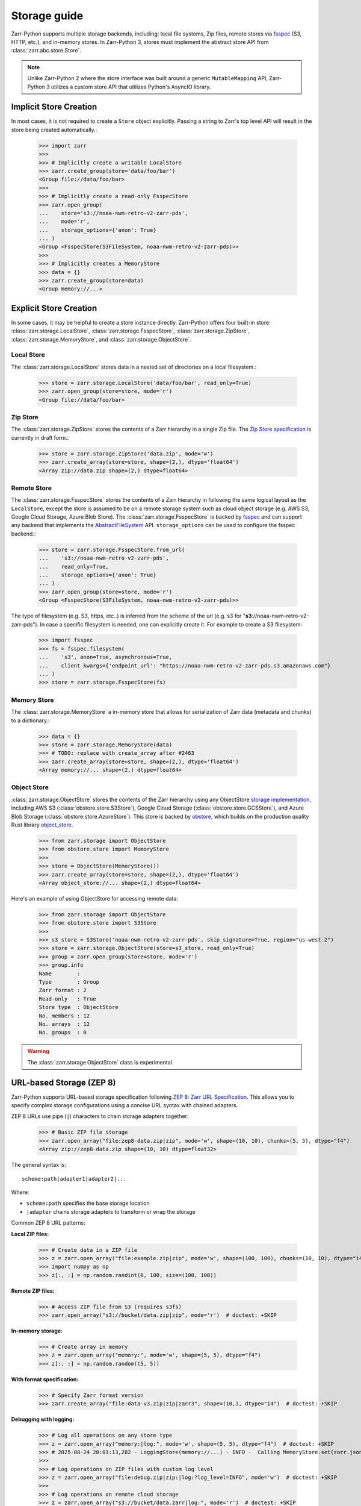 .. only:: doctest

   >>> import shutil
   >>> shutil.rmtree('data', ignore_errors=True)

.. _user-guide-storage:

Storage guide
=============

Zarr-Python supports multiple storage backends, including: local file systems,
Zip files, remote stores via fsspec_ (S3, HTTP, etc.), and in-memory stores. In
Zarr-Python 3, stores must implement the abstract store API from
:class:`zarr.abc.store.Store`.

.. note::
   Unlike Zarr-Python 2 where the store interface was built around a generic ``MutableMapping``
   API, Zarr-Python 3 utilizes a custom store API that utilizes Python's AsyncIO library.

Implicit Store Creation
-----------------------

In most cases, it is not required to create a ``Store`` object explicitly. Passing a string
to Zarr's top level API will result in the store being created automatically.:

   >>> import zarr
   >>>
   >>> # Implicitly create a writable LocalStore
   >>> zarr.create_group(store='data/foo/bar')
   <Group file://data/foo/bar>
   >>>
   >>> # Implicitly create a read-only FsspecStore
   >>> zarr.open_group(
   ...    store='s3://noaa-nwm-retro-v2-zarr-pds',
   ...    mode='r',
   ...    storage_options={'anon': True}
   ... )
   <Group <FsspecStore(S3FileSystem, noaa-nwm-retro-v2-zarr-pds)>>
   >>>
   >>> # Implicitly creates a MemoryStore
   >>> data = {}
   >>> zarr.create_group(store=data)
   <Group memory://...>

Explicit Store Creation
-----------------------

In some cases, it may be helpful to create a store instance directly. Zarr-Python offers four
built-in store: :class:`zarr.storage.LocalStore`, :class:`zarr.storage.FsspecStore`,
:class:`zarr.storage.ZipStore`, :class:`zarr.storage.MemoryStore`, and :class:`zarr.storage.ObjectStore`.

Local Store
~~~~~~~~~~~

The :class:`zarr.storage.LocalStore` stores data in a nested set of directories on a local
filesystem.:

   >>> store = zarr.storage.LocalStore('data/foo/bar', read_only=True)
   >>> zarr.open_group(store=store, mode='r')
   <Group file://data/foo/bar>

Zip Store
~~~~~~~~~

The :class:`zarr.storage.ZipStore` stores the contents of a Zarr hierarchy in a single
Zip file. The `Zip Store specification`_ is currently in draft form.:

   >>> store = zarr.storage.ZipStore('data.zip', mode='w')
   >>> zarr.create_array(store=store, shape=(2,), dtype='float64')
   <Array zip://data.zip shape=(2,) dtype=float64>

Remote Store
~~~~~~~~~~~~

The :class:`zarr.storage.FsspecStore` stores the contents of a Zarr hierarchy in following the same
logical layout as the ``LocalStore``, except the store is assumed to be on a remote storage system
such as cloud object storage (e.g. AWS S3, Google Cloud Storage, Azure Blob Store). The
:class:`zarr.storage.FsspecStore` is backed by `fsspec`_ and can support any backend
that implements the `AbstractFileSystem <https://filesystem-spec.readthedocs.io/en/stable/api.html#fsspec.spec.AbstractFileSystem>`_
API. ``storage_options`` can be used to configure the fsspec backend.:

   >>> store = zarr.storage.FsspecStore.from_url(
   ...    's3://noaa-nwm-retro-v2-zarr-pds',
   ...    read_only=True,
   ...    storage_options={'anon': True}
   ... )
   >>> zarr.open_group(store=store, mode='r')
   <Group <FsspecStore(S3FileSystem, noaa-nwm-retro-v2-zarr-pds)>>

The type of filesystem (e.g. S3, https, etc..) is inferred from the scheme of the url (e.g. s3 for "**s3**://noaa-nwm-retro-v2-zarr-pds").
In case a specific filesystem is needed, one can explicitly create it. For example to create a S3 filesystem:

   >>> import fsspec
   >>> fs = fsspec.filesystem(
   ...    's3', anon=True, asynchronous=True,
   ...    client_kwargs={'endpoint_url': "https://noaa-nwm-retro-v2-zarr-pds.s3.amazonaws.com"}
   ... )
   >>> store = zarr.storage.FsspecStore(fs)

Memory Store
~~~~~~~~~~~~

The :class:`zarr.storage.MemoryStore` a in-memory store that allows for serialization of
Zarr data (metadata and chunks) to a dictionary.:

   >>> data = {}
   >>> store = zarr.storage.MemoryStore(data)
   >>> # TODO: replace with create_array after #2463
   >>> zarr.create_array(store=store, shape=(2,), dtype='float64')
   <Array memory://... shape=(2,) dtype=float64>

Object Store
~~~~~~~~~~~~

:class:`zarr.storage.ObjectStore` stores the contents of the Zarr hierarchy using any ObjectStore
`storage implementation <https://developmentseed.org/obstore/latest/api/store/>`_, including AWS S3 (:class:`obstore.store.S3Store`), Google Cloud Storage (:class:`obstore.store.GCSStore`), and Azure Blob Storage (:class:`obstore.store.AzureStore`). This store is backed by `obstore <https://developmentseed.org/obstore/latest/>`_, which
builds on the production quality Rust library `object_store <https://docs.rs/object_store/latest/object_store/>`_.


   >>> from zarr.storage import ObjectStore
   >>> from obstore.store import MemoryStore
   >>>
   >>> store = ObjectStore(MemoryStore())
   >>> zarr.create_array(store=store, shape=(2,), dtype='float64')
   <Array object_store://... shape=(2,) dtype=float64>

Here's an example of using ObjectStore for accessing remote data:

   >>> from zarr.storage import ObjectStore
   >>> from obstore.store import S3Store
   >>>
   >>> s3_store = S3Store('noaa-nwm-retro-v2-zarr-pds', skip_signature=True, region="us-west-2")
   >>> store = zarr.storage.ObjectStore(store=s3_store, read_only=True)
   >>> group = zarr.open_group(store=store, mode='r')
   >>> group.info
   Name        :
   Type        : Group
   Zarr format : 2
   Read-only   : True
   Store type  : ObjectStore
   No. members : 12
   No. arrays  : 12
   No. groups  : 0

.. warning::
   The :class:`zarr.storage.ObjectStore` class is experimental.

URL-based Storage (ZEP 8)
-------------------------

Zarr-Python supports URL-based storage specification following `ZEP 8: Zarr URL Specification`_.
This allows you to specify complex storage configurations using a concise URL syntax with chained adapters.

ZEP 8 URLs use pipe (``|``) characters to chain storage adapters together:

   >>> # Basic ZIP file storage
   >>> zarr.open_array("file:zep8-data.zip|zip", mode='w', shape=(10, 10), chunks=(5, 5), dtype="f4")
   <Array zip://zep8-data.zip shape=(10, 10) dtype=float32>

The general syntax is::

   scheme:path|adapter1|adapter2|...

Where:

* ``scheme:path`` specifies the base storage location
* ``|adapter`` chains storage adapters to transform or wrap the storage

Common ZEP 8 URL patterns:

**Local ZIP files:**

   >>> # Create data in a ZIP file
   >>> z = zarr.open_array("file:example.zip|zip", mode='w', shape=(100, 100), chunks=(10, 10), dtype="i4")
   >>> import numpy as np
   >>> z[:, :] = np.random.randint(0, 100, size=(100, 100))

**Remote ZIP files:**

   >>> # Access ZIP file from S3 (requires s3fs)
   >>> zarr.open_array("s3://bucket/data.zip|zip", mode='r')  # doctest: +SKIP

**In-memory storage:**

   >>> # Create array in memory
   >>> z = zarr.open_array("memory:", mode='w', shape=(5, 5), dtype="f4")
   >>> z[:, :] = np.random.random((5, 5))

**With format specification:**

   >>> # Specify Zarr format version
   >>> zarr.create_array("file:data-v3.zip|zip|zarr3", shape=(10,), dtype="i4")  # doctest: +SKIP

**Debugging with logging:**

   >>> # Log all operations on any store type
   >>> z = zarr.open_array("memory:|log:", mode='w', shape=(5, 5), dtype="f4")  # doctest: +SKIP
   >>> # 2025-08-24 20:01:13,282 - LoggingStore(memory://...) - INFO -  Calling MemoryStore.set(zarr.json)
   >>>
   >>> # Log operations on ZIP files with custom log level
   >>> z = zarr.open_array("file:debug.zip|zip:|log:?log_level=INFO", mode='w')  # doctest: +SKIP
   >>>
   >>> # Log operations on remote cloud storage
   >>> z = zarr.open_array("s3://bucket/data.zarr|log:", mode='r')  # doctest: +SKIP

Available adapters:

* ``file`` - Local filesystem paths
* ``zip`` - ZIP file storage
* ``memory`` - In-memory storage
* ``s3``, ``gs``, ``gcs`` - Cloud storage (requires appropriate fsspec backends)
* ``log`` - Logging wrapper for debugging store operations
* ``zarr2``, ``zarr3`` - Format specification adapters

You can programmatically discover all available adapters using :func:`zarr.registry.list_store_adapters`:

   >>> import zarr
   >>> zarr.registry.list_store_adapters()  # doctest: +SKIP
   ['file', 'gcs', 'gs', 'https', 'memory', 's3', 'zip', ...]

Additional adapters can be implemented as described in the `extending guide <./extending.html#custom-store-adapters>`_.

.. note::
   When using ZEP 8 URLs with third-party libraries like xarray, the URL syntax allows
   seamless integration without requiring zarr-specific store creation.

.. _ZEP 8\: Zarr URL Specification: https://zarr.dev/zeps/draft/ZEP0008.html

.. _user-guide-custom-stores:

Developing custom stores
------------------------

Zarr-Python :class:`zarr.abc.store.Store` API is meant to be extended. The Store Abstract Base
Class includes all of the methods needed to be a fully operational store in Zarr Python.
Zarr also provides a test harness for custom stores: :class:`zarr.testing.store.StoreTests`.

.. _Zip Store Specification: https://github.com/zarr-developers/zarr-specs/pull/311
.. _fsspec: https://filesystem-spec.readthedocs.io
